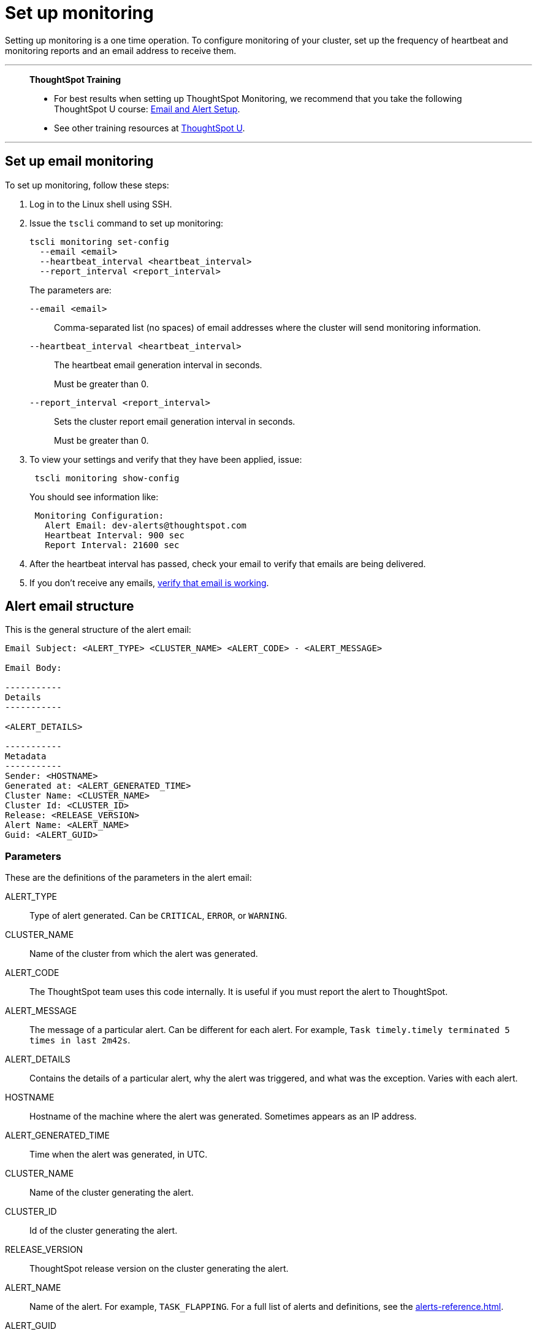 = Set up monitoring
:last_updated: 12/31/2020
:experimental:
:linkattrs:
:page-aliases: /admin/setup/set-up-monitoring.adoc
:description: Setting up monitoring is a one time operation.

Setting up monitoring is a one time operation. To configure monitoring of your cluster, set up the frequency of heartbeat and monitoring reports and an email address to receive them.

'''
> **ThoughtSpot Training**
>
> * For best results when setting up ThoughtSpot Monitoring, we recommend that you take the following ThoughtSpot U course: https://training.thoughtspot.com/emails-alerts[Email and Alert Setup^].
> * See other training resources at https://training.thoughtspot.com/[ThoughtSpot U^].

'''

== Set up email monitoring

To set up monitoring, follow these steps:

. Log in to the Linux shell using SSH.
. Issue the `tscli` command to set up monitoring:
+
[source,bash]
----
tscli monitoring set-config
  --email <email>
  --heartbeat_interval <heartbeat_interval>
  --report_interval <report_interval>
----
+
The parameters are:

`--email <email>`:: Comma-separated list (no spaces) of email addresses where the cluster will send monitoring information.
`--heartbeat_interval <heartbeat_interval>`:: The heartbeat email generation interval in seconds.
+
Must be greater than 0.
`--report_interval <report_interval>`:: Sets the cluster report email generation interval in seconds.
+
Must be greater than 0.

. To view your settings and verify that they have been applied, issue:
+
[source,bash]
----
 tscli monitoring show-config
----
+
You should see information like:
+
[source,bash]
----
 Monitoring Configuration:
   Alert Email: dev-alerts@thoughtspot.com
   Heartbeat Interval: 900 sec
   Report Interval: 21600 sec
----

. After the heartbeat interval has passed, check your email to verify that emails are being delivered.
. If you don't receive any emails, xref:relay-host.adoc#verify-email[verify that email is working].

== Alert email structure

This is the general structure of the alert email:

----
Email Subject: <ALERT_TYPE> <CLUSTER_NAME> <ALERT_CODE> - <ALERT_MESSAGE>

Email Body:

-----------
Details
-----------

<ALERT_DETAILS>

-----------
Metadata
-----------
Sender: <HOSTNAME>
Generated at: <ALERT_GENERATED_TIME>
Cluster Name: <CLUSTER_NAME>
Cluster Id: <CLUSTER_ID>
Release: <RELEASE_VERSION>
Alert Name: <ALERT_NAME>
Guid: <ALERT_GUID>
----

=== Parameters

These are the definitions of the parameters in the alert email:

ALERT_TYPE:: Type of alert generated. Can be `CRITICAL`, `ERROR`, or `WARNING`.
CLUSTER_NAME:: Name of the cluster from which the alert was generated.
ALERT_CODE:: The ThoughtSpot team uses this code internally. It is useful if you must report the alert to ThoughtSpot.
ALERT_MESSAGE:: The message of a particular alert. Can be different for each alert. For example, `Task timely.timely terminated 5 times in last 2m42s`.
ALERT_DETAILS:: Contains the details of a particular alert, why the alert was triggered, and what was the exception. Varies with each alert.
HOSTNAME:: Hostname of the machine where the alert was generated. Sometimes appears as an IP address.
ALERT_GENERATED_TIME:: Time when the alert was generated, in UTC.
CLUSTER_NAME:: Name of the cluster generating the alert.
CLUSTER_ID:: Id of the cluster generating the alert.
RELEASE_VERSION:: ThoughtSpot release version on the cluster generating the alert.
ALERT_NAME:: Name of the alert. For example, `TASK_FLAPPING`. For a full list of alerts and definitions, see the xref:alerts-reference.adoc[].
ALERT_GUID::  GUID of the alert.